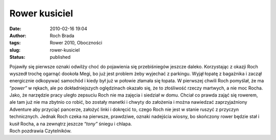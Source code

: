 Rower kusiciel
##############
:date: 2010-02-16 19:04
:author: Roch Brada
:tags: Rower 2010, Oboczności
:slug: rower-kusiciel
:status: published

| Pojawiły się pierwsze oznaki odwilży choć do pojawienia się przebiśniegów jeszcze daleko. Korzystając z okazji Roch wyszedł trochę ogarnąć dookoła Megi, bo już jest problem żeby wyjechać z parkingu. Wyjął łopatę z bagażnika i zaczął energicznie odkopywać samochód i kiedy był już w połowie złamała się łopata. W pierwszej chwili Roch pomyślał, że ma “\ *power”* w rękach, ale po dokładniejszych oględzinach okazało się, że to złośliwość rzeczy martwych, a nie moc Rocha.
| Jako, że narzędzie pracy uległo zepsuciu Roch nie ma zajęcia i siedział w domu. Chciał co prawda zająć się rowerem, ale tam już nie ma zbytnio co robić, bo zostały manetki i chwyty do założenia i można nawiedzać zaprzyjaźniony Adventure aby przyciąć pancerze, założyć linki i dokręcić to, czego Roch nie jest w stanie ruszyć z przyczyn technicznych. Jednak Roch czeka na pierwsze, prawdziwe, oznaki nadejścia wiosny, bo skończony rower będzie stał i kusił Rocha, a na zewnątrz jeszcze “\ *tony”* śniegu i chlapa.
| Roch pozdrawia Czytelników.
